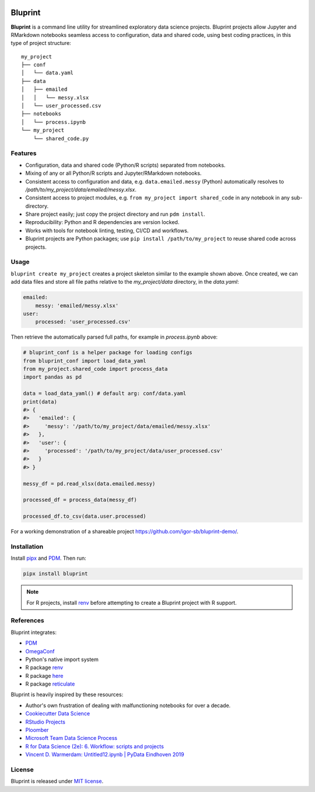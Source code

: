 .. image:: docs/source/images/bluprint_logo.png

Bluprint
========

**Bluprint** is a command line utility for streamlined exploratory data science projects. Bluprint projects allow Jupyter and RMarkdown notebooks seamless access to configuration, data and shared code, using best coding practices, in this type of project structure::

    my_project
    ├── conf
    │   └── data.yaml
    ├── data
    │   ├── emailed
    │   │   └── messy.xlsx
    │   └── user_processed.csv
    ├── notebooks
    │   └── process.ipynb
    └── my_project
        └── shared_code.py

Features
--------

* Configuration, data and shared code (Python/R scripts) separated from notebooks.

* Mixing of any or all Python/R scripts and Jupyter/RMarkdown notebooks.

* Consistent access to configuration and data, e.g. ``data.emailed.messy`` (Python) automatically resolves to */path/to/my_project/data/emailed/messy.xlsx*.

* Consistent access to project modules, e.g. ``from my_project import shared_code`` in any notebook in any sub-directory.

* Share project easily; just copy the project directory and run ``pdm install``.

* Reproducibility: Python and R dependencies are version locked.

* Works with tools for notebook linting, testing, CI/CD and workflows.

* Bluprint projects are Python packages; use ``pip install /path/to/my_project`` to reuse shared code across projects.


Usage
-----

``bluprint create my_project`` creates a project skeleton similar to the example shown above. Once created, we can add data files and store all file paths relative to the *my_project/data* directory, in the *data.yaml*:

.. code:: yaml

    emailed:
        messy: 'emailed/messy.xlsx'
    user:
        processed: 'user_processed.csv'

Then retrieve the automatically parsed full paths, for example in *process.ipynb* above:

.. code:: python

    # bluprint_conf is a helper package for loading configs 
    from bluprint_conf import load_data_yaml
    from my_project.shared_code import process_data
    import pandas as pd

    data = load_data_yaml() # default arg: conf/data.yaml
    print(data)
    #> {
    #>   'emailed': {
    #>     'messy': '/path/to/my_project/data/emailed/messy.xlsx'
    #>   },
    #>   'user': {
    #> 	   'processed': '/path/to/my_project/data/user_processed.csv'
    #>   }
    #> }

    messy_df = pd.read_xlsx(data.emailed.messy)

    processed_df = process_data(messy_df)

    processed_df.to_csv(data.user.processed)

For a working demonstration of a shareable project https://github.com/igor-sb/bluprint-demo/.

Installation
------------

Install `pipx <https://github.com/pypa/pipx>`_ and `PDM <https://pdm-project.org/latest/>`_. Then run:

.. code:: shell

    pipx install bluprint

.. note::

    For R projects, install `renv <https://rstudio.github.io/renv/>`_ before attempting to create a Bluprint project with R support.

References
----------

Bluprint integrates:

* `PDM <https://pdm-project.org/latest/>`_
* `OmegaConf <https://omegaconf.readthedocs.io/>`_
* Python's native import system
* R package `renv <https://rstudio.github.io/renv/>`_
* R package `here <https://here.r-lib.org/>`_ 
* R package `reticulate <https://rstudio.github.io/reticulate/>`_

Bluprint is heavily inspired by these resources:

* Author's own frustration of dealing with malfunctioning notebooks for over a decade.
* `Cookiecutter Data Science <https://drivendata.github.io/cookiecutter-data-science/>`_
* `RStudio Projects <https://support.posit.co/hc/en-us/articles/200526207-Using-RStudio-Projects>`_
* `Ploomber <https://github.com/ploomber/ploomber>`_
* `Microsoft Team Data Science Process <https://learn.microsoft.com/en-us/azure/architecture/data-science-process/overview>`_
* `R for Data Science (2e): 6. Workflow: scripts and projects <https://r4ds.hadley.nz/workflow-scripts.html>`_
* `Vincent D. Warmerdam: Untitled12.ipynb | PyData Eindhoven 2019 <https://www.youtube.com/watch?v=yXGCKqo5cEY>`_

License
-------

Bluprint is released under `MIT license <LICENSE>`_.
